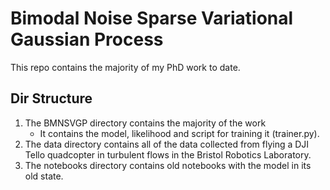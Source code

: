 * Bimodal Noise Sparse Variational Gaussian Process

This repo contains the majority of my PhD work to date.

** Dir Structure
1. The BMNSVGP directory contains the majority of the work
   - It contains the model, likelihood and script for training it (trainer.py).
2. The data directory contains all of the data collected from flying a DJI Tello quadcopter in turbulent flows in the Bristol Robotics Laboratory.
3. The notebooks directory contains old notebooks with the model in its old state.

